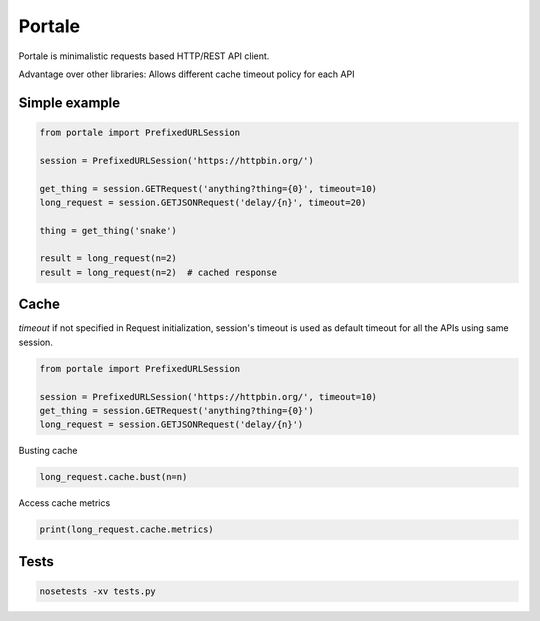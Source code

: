Portale
=======

Portale is minimalistic requests based HTTP/REST API client. 

Advantage over other libraries: Allows different cache timeout policy for each API

Simple example
--------------

.. code-block:: python

    from portale import PrefixedURLSession

    session = PrefixedURLSession('https://httpbin.org/')

    get_thing = session.GETRequest('anything?thing={0}', timeout=10)
    long_request = session.GETJSONRequest('delay/{n}', timeout=20)

    thing = get_thing('snake')

    result = long_request(n=2)
    result = long_request(n=2)  # cached response


Cache 
-----
  

`timeout` if not specified in Request initialization, session's timeout is used as default timeout for all the APIs using same session.

.. code-block:: python

    from portale import PrefixedURLSession

    session = PrefixedURLSession('https://httpbin.org/', timeout=10)
    get_thing = session.GETRequest('anything?thing={0}')
    long_request = session.GETJSONRequest('delay/{n}')


Busting cache

.. code-block:: python

    long_request.cache.bust(n=n)

Access cache metrics

.. code-block:: python

    print(long_request.cache.metrics)


Tests
-----

.. code-block:: python

    nosetests -xv tests.py
